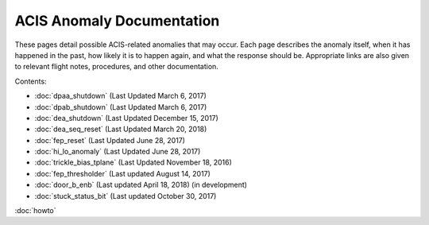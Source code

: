 .. ACIS Anomaly Pages documentation master file, created by
   sphinx-quickstart on Mon Sep 26 14:56:53 2016.
   You can adapt this file completely to your liking, but it should at least
   contain the root `toctree` directive.

ACIS Anomaly Documentation
==========================

These pages detail possible ACIS-related anomalies that may occur. Each page 
describes the anomaly itself, when it has happened in the past, how likely it is
to happen again, and what the response should be. Appropriate links are also 
given to relevant flight notes, procedures, and other documentation.

Contents:
 
* :doc:`dpaa_shutdown` (Last Updated March 6, 2017)
* :doc:`dpab_shutdown` (Last Updated March 6, 2017)
* :doc:`dea_shutdown` (Last Updated December 15, 2017)
* :doc:`dea_seq_reset` (Last Updated March 20, 2018)
* :doc:`fep_reset` (Last Updated June 28, 2017)
* :doc:`hi_lo_anomaly` (Last Updated June 28, 2017)
* :doc:`trickle_bias_tplane` (Last Updated November 18, 2016)
* :doc:`fep_thresholder` (Last updated August 14, 2017)
* :doc:`door_b_enb` (Last updated April 18, 2018) (in development)
* :doc:`stuck_status_bit` (Last updated October 30, 2017)

:doc:`howto`
